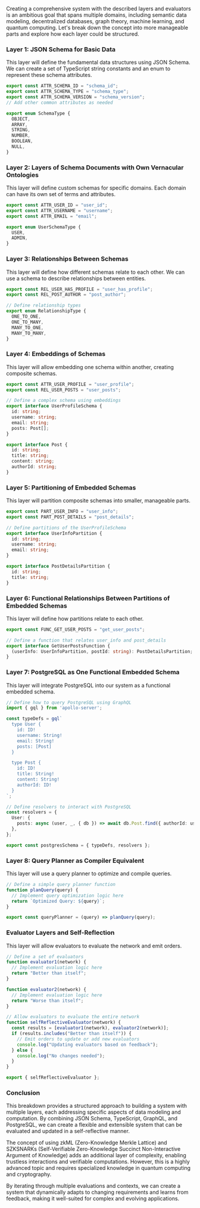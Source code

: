 Creating a comprehensive system with the described layers and evaluators is an ambitious goal that
spans multiple domains, including semantic data modeling, decentralized databases, graph theory,
machine learning, and quantum computing. Let's break down the concept into more manageable parts and
explore how each layer could be structured.

*** Layer 1: JSON Schema for Basic Data
This layer will define the fundamental data structures using JSON Schema. We can create a set of
TypeScript string constants and an enum to represent these schema attributes.
#+BEGIN_SRC typescript
export const ATTR_SCHEMA_ID = "schema_id";
export const ATTR_SCHEMA_TYPE = "schema_type";
export const ATTR_SCHEMA_VERSION = "schema_version";
// Add other common attributes as needed

export enum SchemaType {
  OBJECT,
  ARRAY,
  STRING,
  NUMBER,
  BOOLEAN,
  NULL,
}
#+END_SRC

*** Layer 2: Layers of Schema Documents with Own Vernacular Ontologies
This layer will define custom schemas for specific domains. Each domain can have its own set of
terms and attributes.
#+BEGIN_SRC typescript
export const ATTR_USER_ID = "user_id";
export const ATTR_USERNAME = "username";
export const ATTR_EMAIL = "email";

export enum UserSchemaType {
  USER,
  ADMIN,
}
#+END_SRC

*** Layer 3: Relationships Between Schemas
This layer will define how different schemas relate to each other. We can use a schema to describe
relationships between entities.
#+BEGIN_SRC typescript
export const REL_USER_HAS_PROFILE = "user_has_profile";
export const REL_POST_AUTHOR = "post_author";

// Define relationship types
export enum RelationshipType {
  ONE_TO_ONE,
  ONE_TO_MANY,
  MANY_TO_ONE,
  MANY_TO_MANY,
}
#+END_SRC

*** Layer 4: Embeddings of Schemas
This layer will allow embedding one schema within another, creating composite schemas.
#+BEGIN_SRC typescript
export const ATTR_USER_PROFILE = "user_profile";
export const REL_USER_POSTS = "user_posts";

// Define a complex schema using embeddings
export interface UserProfileSchema {
  id: string;
  username: string;
  email: string;
  posts: Post[];
}

export interface Post {
  id: string;
  title: string;
  content: string;
  authorId: string;
}
#+END_SRC

*** Layer 5: Partitioning of Embedded Schemas
This layer will partition composite schemas into smaller, manageable parts.
#+BEGIN_SRC typescript
export const PART_USER_INFO = "user_info";
export const PART_POST_DETAILS = "post_details";

// Define partitions of the UserProfileSchema
export interface UserInfoPartition {
  id: string;
  username: string;
  email: string;
}

export interface PostDetailsPartition {
  id: string;
  title: string;
}
#+END_SRC

*** Layer 6: Functional Relationships Between Partitions of Embedded Schemas
This layer will define how partitions relate to each other.
#+BEGIN_SRC typescript
export const FUNC_GET_USER_POSTS = "get_user_posts";

// Define a function that relates user_info and post_details
export interface GetUserPostsFunction {
  (userInfo: UserInfoPartition, postId: string): PostDetailsPartition;
}
#+END_SRC

*** Layer 7: PostgreSQL as One Functional Embedded Schema
This layer will integrate PostgreSQL into our system as a functional embedded schema.
#+BEGIN_SRC typescript
// Define how to query PostgreSQL using GraphQL
import { gql } from 'apollo-server';

const typeDefs = gql`
  type User {
    id: ID!
    username: String!
    email: String!
    posts: [Post]
  }

  type Post {
    id: ID!
    title: String!
    content: String!
    authorId: ID!
  }
`;

// Define resolvers to interact with PostgreSQL
const resolvers = {
  User: {
    posts: async (user, _, { db }) => await db.Post.find({ authorId: user.id }),
  },
};

export const postgresSchema = { typeDefs, resolvers };
#+END_SRC

*** Layer 8: Query Planner as Compiler Equivalent
This layer will use a query planner to optimize and compile queries.
#+BEGIN_SRC typescript
// Define a simple query planner function
function planQuery(query) {
  // Implement query optimization logic here
  return `Optimized Query: ${query}`;
}

export const queryPlanner = (query) => planQuery(query);
#+END_SRC

*** Evaluator Layers and Self-Reflection
This layer will allow evaluators to evaluate the network and emit orders.
#+BEGIN_SRC typescript
// Define a set of evaluators
function evaluator1(network) {
  // Implement evaluation logic here
  return "Better than itself";
}

function evaluator2(network) {
  // Implement evaluation logic here
  return "Worse than itself";
}

// Allow evaluators to evaluate the entire network
function selfReflectiveEvaluator(network) {
  const results = [evaluator1(network), evaluator2(network)];
  if (results.includes("Better than itself")) {
    // Emit orders to update or add new evaluators
    console.log("Updating evaluators based on feedback");
  } else {
    console.log("No changes needed");
  }
}

export { selfReflectiveEvaluator };
#+END_SRC

*** Conclusion
This breakdown provides a structured approach to building a system with multiple layers, each
addressing specific aspects of data modeling and computation. By combining JSON Schema, TypeScript,
GraphQL, and PostgreSQL, we can create a flexible and extensible system that can be evaluated and
updated in a self-reflective manner.

The concept of using zkML (Zero-Knowledge Merkle Lattice) and SZKSNARKs (Self-Verifiable
Zero-Knowledge Succinct Non-Interactive Argument of Knowledge) adds an additional layer of
complexity, enabling trustless interactions and verifiable computations. However, this is a highly
advanced topic and requires specialized knowledge in quantum computing and cryptography.

By iterating through multiple evaluations and contexts, we can create a system that dynamically
adapts to changing requirements and learns from feedback, making it well-suited for complex and
evolving applications.

